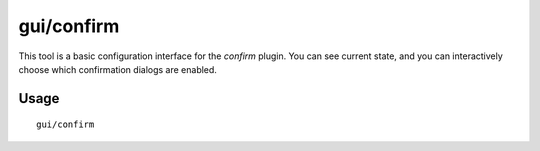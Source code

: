 gui/confirm
================

.. dfhack-tool::
    :summary: Configure which confirmation dialogs are enabled.
    :tags: untested fort productivity interface

This tool is a basic configuration interface for the `confirm` plugin. You can
see current state, and you can interactively choose which confirmation dialogs
are enabled.

Usage
-----

::

    gui/confirm
